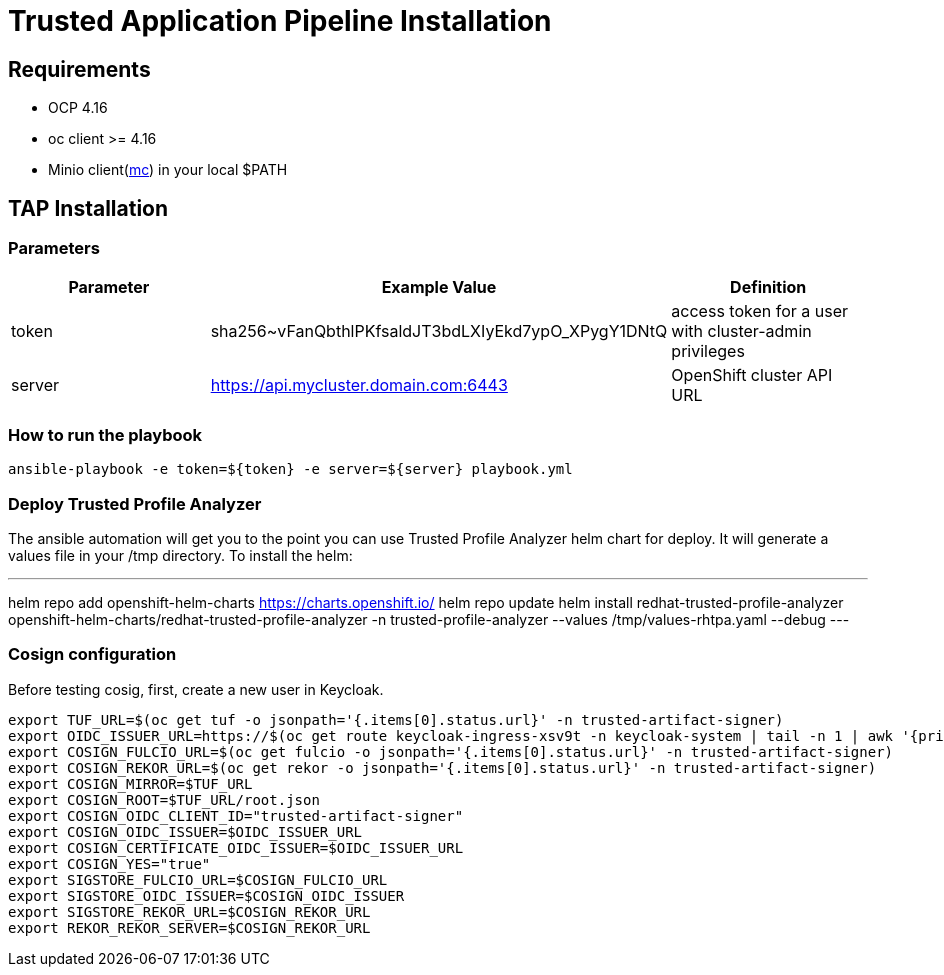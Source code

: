 = Trusted Application Pipeline Installation

== Requirements

- OCP 4.16
- oc client >= 4.16
- Minio client(https://min.io/docs/minio/linux/reference/minio-mc.html[mc]) in your local $PATH 


== TAP Installation

=== Parameters

[options="header"]
|=======================
| Parameter | Example Value                                      | Definition
| token     | sha256~vFanQbthlPKfsaldJT3bdLXIyEkd7ypO_XPygY1DNtQ | access token for a user with cluster-admin privileges
| server    | https://api.mycluster.domain.com:6443              | OpenShift cluster API URL
|=======================

===  How to run the playbook

----
ansible-playbook -e token=${token} -e server=${server} playbook.yml
----

=== Deploy Trusted Profile Analyzer

The ansible automation will get you to the point you can use Trusted Profile Analyzer helm chart for deploy. It will generate a values file in your /tmp directory.
To install the helm: 

---
helm repo add openshift-helm-charts https://charts.openshift.io/
helm repo update
helm install redhat-trusted-profile-analyzer openshift-helm-charts/redhat-trusted-profile-analyzer -n trusted-profile-analyzer --values /tmp/values-rhtpa.yaml --debug
---


=== Cosign configuration

Before testing cosig, first, create a new user in Keycloak.

        export TUF_URL=$(oc get tuf -o jsonpath='{.items[0].status.url}' -n trusted-artifact-signer)
        export OIDC_ISSUER_URL=https://$(oc get route keycloak-ingress-xsv9t -n keycloak-system | tail -n 1 | awk '{print $2}')/realms/trusted-artifact-signer
        export COSIGN_FULCIO_URL=$(oc get fulcio -o jsonpath='{.items[0].status.url}' -n trusted-artifact-signer)
        export COSIGN_REKOR_URL=$(oc get rekor -o jsonpath='{.items[0].status.url}' -n trusted-artifact-signer)
        export COSIGN_MIRROR=$TUF_URL
        export COSIGN_ROOT=$TUF_URL/root.json
        export COSIGN_OIDC_CLIENT_ID="trusted-artifact-signer"
        export COSIGN_OIDC_ISSUER=$OIDC_ISSUER_URL
        export COSIGN_CERTIFICATE_OIDC_ISSUER=$OIDC_ISSUER_URL
        export COSIGN_YES="true"
        export SIGSTORE_FULCIO_URL=$COSIGN_FULCIO_URL
        export SIGSTORE_OIDC_ISSUER=$COSIGN_OIDC_ISSUER
        export SIGSTORE_REKOR_URL=$COSIGN_REKOR_URL
        export REKOR_REKOR_SERVER=$COSIGN_REKOR_URL